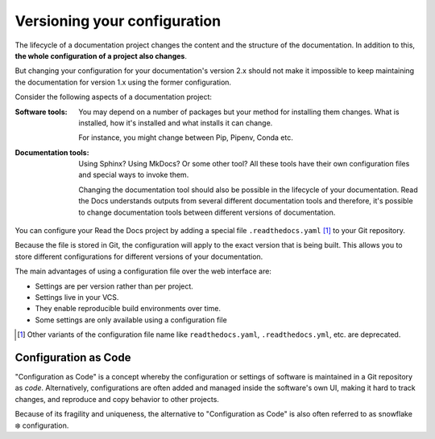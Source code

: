 Versioning your configuration
=============================

.. TODO: This should live in Explanation / Deep-dive into Read the Docs

The lifecycle of a documentation project changes the content and the structure of the documentation.
In addition to this, **the whole configuration of a project also changes**.

But changing your configuration for your documentation's version 2.x should not make it impossible to keep maintaining the documentation for version 1.x using the former configuration.

Consider the following aspects of a documentation project:

:Software tools:
    You may depend on a number of packages but your method for installing them changes.
    What is installed, how it's installed and what installs it can change.

    For instance,
    you might change between Pip, Pipenv, Conda etc.

:Documentation tools:
    Using Sphinx? Using MkDocs? Or some other tool?
    All these tools have their own configuration files and special ways to invoke them.

    Changing the documentation tool should also be possible in the lifecycle of your documentation.
    Read the Docs understands outputs from several different documentation tools and therefore,
    it's possible to change documentation tools between different versions of documentation.



You can configure your Read the Docs project by adding a special file ``.readthedocs.yaml`` [1]_ to your Git repository.

Because the file is stored in Git,
the configuration will apply to the exact version that is being built.
This allows you to store different configurations for different versions of your documentation.


The main advantages of using a configuration file over the web interface are:

- Settings are per version rather than per project.
- Settings live in your VCS.
- They enable reproducible build environments over time.
- Some settings are only available using a configuration file

.. [1] Other variants of the configuration file name like ``readthedocs.yaml``, ``.readthedocs.yml``, etc. are deprecated.


Configuration as Code
---------------------

"Configuration as Code" is a concept whereby the configuration or settings of software is maintained in a Git repository as *code*.
Alternatively, configurations are often added and managed inside the software's own UI,
making it hard to track changes, and reproduce and copy behavior to other projects.

Because of its fragility and uniqueness,
the alternative to "Configuration as Code" is also often referred to as snowflake ❄️ configuration.

.. seealso::

   :doc:`/guides/reproducible-builds`
      In addition to storing your configuration in Git,
      we also recommend special practices for making your builds resilient to changes in your software dependencies.
